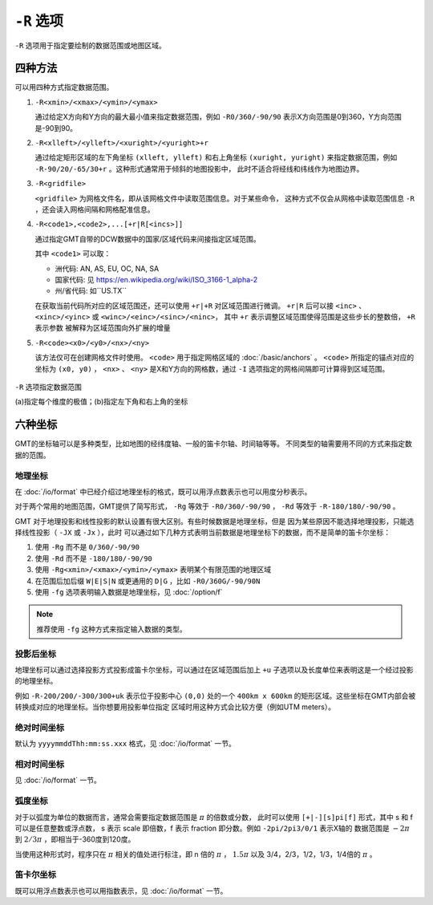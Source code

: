 ``-R`` 选项
===========

``-R`` 选项用于指定要绘制的数据范围或地图区域。

四种方法
--------

可以用四种方式指定数据范围。

#. ``-R<xmin>/<xmax>/<ymin>/<ymax>``

   通过给定X方向和Y方向的最大最小值来指定数据范围，例如 ``-R0/360/-90/90``
   表示X方向范围是0到360，Y方向范围是-90到90。

#. ``-R<xlleft>/<ylleft>/<xuright>/<yuright>+r``

   通过给定矩形区域的左下角坐标 ``(xlleft, ylleft)`` 和右上角坐标 ``(xuright, yuright)``
   来指定数据范围，例如 ``-R-90/20/-65/30+r`` 。这种形式通常用于倾斜的地图投影中，
   此时不适合将经线和纬线作为地图边界。

#. ``-R<gridfile>``

   ``<gridfile>`` 为网格文件名，即从该网格文件中读取范围信息。对于某些命令，
   这种方式不仅会从网格中读取范围信息 ``-R`` ，还会读入网格间隔和网格配准信息。

#. ``-R<code1>,<code2>,...[+r|R[<incs>]]``

   通过指定GMT自带的DCW数据中的国家/区域代码来间接指定区域范围。

   其中 ``<code1>`` 可以取：

   - 洲代码: AN, AS, EU, OC, NA, SA
   - 国家代码: 见 https://en.wikipedia.org/wiki/ISO_3166-1_alpha-2
   - 州/省代码: 如``US.TX``

   在获取当前代码所对应的区域范围还，还可以使用 ``+r|+R`` 对区域范围进行微调。
   ``+r|R`` 后可以接 ``<inc>`` 、 ``<xinc>/<yinc>`` 或 ``<winc>/<einc>/<sinc>/<ninc>``，
   其中 ``+r`` 表示调整区域范围使得范围是这些步长的整数倍， ``+R`` 表示参数
   被解释为区域范围向外扩展的增量

#. ``-R<code><x0>/<y0>/<nx>/<ny>``

   该方法仅可在创建网格文件时使用。 ``<code>`` 用于指定网格区域的 :doc:`/basic/anchors` 。
   ``<code>`` 所指定的锚点对应的坐标为 ``(x0, y0)`` ， ``<nx>`` 、 ``<ny>``
   是X和Y方向的网格数，通过 ``-I`` 选项指定的网格间隔即可计算得到区域范围。

.. figure:: /images/GMT_-R.*
   :width: 700 px
   :align: center

   ``-R`` 选项指定数据范围

   (a)指定每个维度的极值；(b)指定左下角和右上角的坐标

六种坐标
--------

GMT的坐标轴可以是多种类型，比如地图的经纬度轴、一般的笛卡尔轴、时间轴等等。
不同类型的轴需要用不同的方式来指定数据的范围。

地理坐标
~~~~~~~~

在 :doc:`/io/format` 中已经介绍过地理坐标的格式，既可以用浮点数表示也可以用度分秒表示。

对于两个常用的地图范围，GMT提供了简写形式， ``-Rg`` 等效于 ``-R0/360/-90/90`` ，
``-Rd`` 等效于 ``-R-180/180/-90/90`` 。

GMT 对于地理投影和线性投影的默认设置有很大区别。有些时候数据是地理坐标，但是
因为某些原因不能选择地理投影，只能选择线性投影（ ``-JX`` 或 ``-Jx`` ），此时
可以通过如下几种方式表明当前数据是地理坐标下的数据，而不是简单的笛卡尔坐标：

#. 使用 ``-Rg`` 而不是 ``0/360/-90/90``
#. 使用 ``-Rd`` 而不是 ``-180/180/-90/90``
#. 使用 ``-Rg<xmin>/<xmax>/<ymin>/<ymax>`` 表明某个有限范围的地理区域
#. 在范围后加后缀 ``W|E|S|N`` 或更通用的 ``D|G`` ，比如 ``-R0/360G/-90/90N``
#. 使用 ``-fg`` 选项表明输入数据是地理坐标，见 :doc:`/option/f`

.. note::

   推荐使用 ``-fg`` 这种方式来指定输入数据的类型。

投影后坐标
~~~~~~~~~~

地理坐标可以通过选择投影方式投影成笛卡尔坐标，可以通过在区域范围后加上 ``+u``
子选项以及长度单位来表明这是一个经过投影的地理坐标。

例如 ``-R-200/200/-300/300+uk`` 表示位于投影中心 ``(0,0)`` 处的一个 ``400km x 600km``
的矩形区域。这些坐标在GMT内部会被转换成对应的地理坐标。当你想要用投影单位指定
区域时用这种方式会比较方便（例如UTM meters）。

绝对时间坐标
~~~~~~~~~~~~

默认为 ``yyyymmddThh:mm:ss.xxx`` 格式，见 :doc:`/io/format` 一节。

相对时间坐标
~~~~~~~~~~~~

见 :doc:`/io/format` 一节。

弧度坐标
~~~~~~~~

对于以弧度为单位的数据而言，通常会需要指定数据范围是 :math:`\pi` 的倍数或分数，
此时可以使用 ``[+|-][s]pi[f]`` 形式，其中 s 和 f 可以是任意整数或浮点数，
s 表示 scale 即倍数，f 表示 fraction 即分数。例如 ``-2pi/2pi3/0/1`` 表示X轴的
数据范围是 :math:`-2\pi` 到 :math:`2/3\pi` ，即相当于-360度到120度。

当使用这种形式时，程序只在 :math:`\pi` 相关的值处进行标注，即 n 倍的 :math:`\pi` ，
:math:`1.5\pi` 以及 3/4，2/3，1/2，1/3，1/4倍的 :math:`\pi` 。

笛卡尔坐标
~~~~~~~~~~

既可以用浮点数表示也可以用指数表示，见 :doc:`/io/format` 一节。

.. source: http://gmt.soest.hawaii.edu/doc/latest/GMT_Docs.html#data-domain-or-map-region-the-r-option
